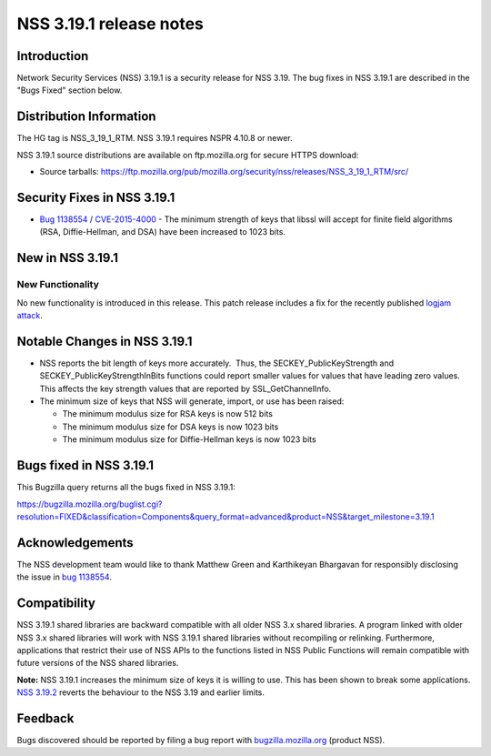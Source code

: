 ========================
NSS 3.19.1 release notes
========================
.. _Introduction:

Introduction
------------

Network Security Services (NSS) 3.19.1 is a security release for NSS
3.19. The bug fixes in NSS 3.19.1 are described in the "Bugs Fixed"
section below.

.. _Distribution_Information:

Distribution Information
------------------------

The HG tag is NSS_3_19_1_RTM. NSS 3.19.1 requires NSPR 4.10.8 or newer.

NSS 3.19.1 source distributions are available on ftp.mozilla.org for
secure HTTPS download:

-  Source tarballs:
   https://ftp.mozilla.org/pub/mozilla.org/security/nss/releases/NSS_3_19_1_RTM/src/

.. _Security_Fixes_in_NSS_3.19.1:

Security Fixes in NSS 3.19.1
----------------------------

-  `Bug
   1138554 <https://bugzilla.mozilla.org/show_bug.cgi?id=1138554>`__ / `CVE-2015-4000 <http://www.cve.mitre.org/cgi-bin/cvename.cgi?name=CVE-2015-4000>`__ -
   The minimum strength of keys that libssl will accept for finite field
   algorithms (RSA, Diffie-Hellman, and DSA) have been increased to 1023
   bits.

.. _New_in_NSS_3.19.1:

New in NSS 3.19.1
-----------------

.. _New_Functionality:

New Functionality
~~~~~~~~~~~~~~~~~

No new functionality is introduced in this release. This patch release
includes a fix for the recently published `logjam
attack <https://weakdh.org/>`__.

.. _Notable_Changes_in_NSS_3.19.1:

Notable Changes in NSS 3.19.1
-----------------------------

-  NSS reports the bit length of keys more accurately.  Thus, the
   SECKEY_PublicKeyStrength and SECKEY_PublicKeyStrengthInBits functions
   could report smaller values for values that have leading zero values.
   This affects the key strength values that are reported by
   SSL_GetChannelInfo.
-  The minimum size of keys that NSS will generate, import, or use has
   been raised:

   -  The minimum modulus size for RSA keys is now 512 bits
   -  The minimum modulus size for DSA keys is now 1023 bits
   -  The minimum modulus size for Diffie-Hellman keys is now 1023 bits

.. _Bugs_fixed_in_NSS_3.19.1:

Bugs fixed in NSS 3.19.1
------------------------

This Bugzilla query returns all the bugs fixed in NSS 3.19.1:

https://bugzilla.mozilla.org/buglist.cgi?resolution=FIXED&classification=Components&query_format=advanced&product=NSS&target_milestone=3.19.1

.. _Acknowledgements:

Acknowledgements
----------------

The NSS development team would like to thank Matthew Green and
Karthikeyan Bhargavan for responsibly disclosing the issue in `bug
1138554 <https://bugzilla.mozilla.org/show_bug.cgi?id=1138554>`__.

.. _Compatibility:

Compatibility
-------------

NSS 3.19.1 shared libraries are backward compatible with all older NSS
3.x shared libraries. A program linked with older NSS 3.x shared
libraries will work with NSS 3.19.1 shared libraries without recompiling
or relinking. Furthermore, applications that restrict their use of NSS
APIs to the functions listed in NSS Public Functions will remain
compatible with future versions of the NSS shared libraries.

**Note:** NSS 3.19.1 increases the minimum size of keys it is willing to
use. This has been shown to break some applications. `NSS
3.19.2 </en-US/docs/Mozilla/Projects/NSS/NSS_3.19.2_release_notes>`__
reverts the behaviour to the NSS 3.19 and earlier limits.

.. _Feedback:

Feedback
--------

Bugs discovered should be reported by filing a bug report with
`bugzilla.mozilla.org <https://bugzilla.mozilla.org/enter_bug.cgi?product=NSS>`__
(product NSS).